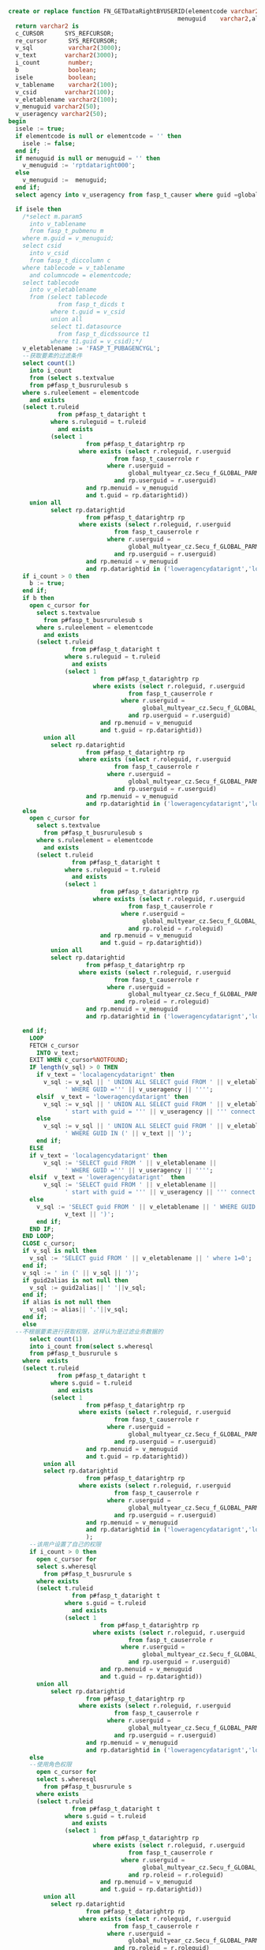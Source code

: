 #+BEGIN_SRC sql
create or replace function FN_GETDataRightBYUSERID(elementcode varchar2,
                                                menuguid    varchar2,alias varchar2, guid2alias varchar2)
  return varchar2 is
  c_CURSOR      SYS_REFCURSOR;
  re_cursor      SYS_REFCURSOR;
  v_sql          varchar2(3000);
  v_text        varchar2(3000);
  i_count        number;
  b              boolean;
  isele          boolean;
  v_tablename    varchar2(100);
  v_csid        varchar2(100);
  v_eletablename varchar2(100);
  v_menuguid varchar2(50);
  v_useragency varchar2(50);
begin
  isele := true;
  if elementcode is null or elementcode = '' then
    isele := false;
  end if;
  if menuguid is null or menuguid = '' then
    v_menuguid := 'rptdataright000';
  else
    v_menuguid :=  menuguid;
  end if;
  select agency into v_useragency from fasp_t_causer where guid =global_multyear_cz.Secu_f_GLOBAL_PARM('USER');
  
  if isele then
    /*select m.param5
      into v_tablename
      from fasp_t_pubmenu m
    where m.guid = v_menuguid;
    select csid
      into v_csid
      from fasp_t_diccolumn c
    where tablecode = v_tablename
      and columncode = elementcode;
    select tablecode
      into v_eletablename
      from (select tablecode
              from fasp_t_dicds t
            where t.guid = v_csid
            union all
            select t1.datasource
              from fasp_t_dicdssource t1
            where t1.guid = v_csid);*/
    v_eletablename := 'FASP_T_PUBAGENCYGL';
    --获取要素的过滤条件
    select count(1)
      into i_count
      from (select s.textvalue
      from p#fasp_t_busrurulesub s
    where s.ruleelement = elementcode
      and exists
    (select t.ruleid
              from p#fasp_t_dataright t
            where s.ruleguid = t.ruleid
              and exists
            (select 1
                      from p#fasp_t_datarightrp rp
                    where exists (select r.roleguid, r.userguid
                              from fasp_t_causerrole r
                            where r.userguid =
                                  global_multyear_cz.Secu_f_GLOBAL_PARM('USER')
                              and rp.userguid = r.userguid)
                      and rp.menuid = v_menuguid
                      and t.guid = rp.datarightid))
      union all                
            select rp.datarightid
                      from p#fasp_t_datarightrp rp
                    where exists (select r.roleguid, r.userguid
                              from fasp_t_causerrole r
                            where r.userguid =
                                  global_multyear_cz.Secu_f_GLOBAL_PARM('USER')
                              and rp.userguid = r.userguid)
                      and rp.menuid = v_menuguid
                      and rp.datarightid in ('loweragencydatarignt','localagencydatarignt'));
    if i_count > 0 then
      b := true;
    end if;
    if b then
      open c_cursor for
        select s.textvalue
          from p#fasp_t_busrurulesub s
        where s.ruleelement = elementcode
          and exists
        (select t.ruleid
                  from p#fasp_t_dataright t
                where s.ruleguid = t.ruleid
                  and exists
                (select 1
                          from p#fasp_t_datarightrp rp
                        where exists (select r.roleguid, r.userguid
                                  from fasp_t_causerrole r
                                where r.userguid =
                                      global_multyear_cz.Secu_f_GLOBAL_PARM('USER')
                                  and rp.userguid = r.userguid)
                          and rp.menuid = v_menuguid
                          and t.guid = rp.datarightid))
          union all                
            select rp.datarightid
                      from p#fasp_t_datarightrp rp
                    where exists (select r.roleguid, r.userguid
                              from fasp_t_causerrole r
                            where r.userguid =
                                  global_multyear_cz.Secu_f_GLOBAL_PARM('USER')
                              and rp.userguid = r.userguid)
                      and rp.menuid = v_menuguid
                      and rp.datarightid in ('loweragencydatarignt','localagencydatarignt'); 
    else
      open c_cursor for
        select s.textvalue
          from p#fasp_t_busrurulesub s
        where s.ruleelement = elementcode
          and exists
        (select t.ruleid
                  from p#fasp_t_dataright t
                where s.ruleguid = t.ruleid
                  and exists
                (select 1
                          from p#fasp_t_datarightrp rp
                        where exists (select r.roleguid, r.userguid
                                  from fasp_t_causerrole r
                                where r.userguid =
                                      global_multyear_cz.Secu_f_GLOBAL_PARM('USER')
                                  and rp.roleid = r.roleguid)
                          and rp.menuid = v_menuguid
                          and t.guid = rp.datarightid))
            union all                
            select rp.datarightid
                      from p#fasp_t_datarightrp rp
                    where exists (select r.roleguid, r.userguid
                              from fasp_t_causerrole r
                            where r.userguid =
                                  global_multyear_cz.Secu_f_GLOBAL_PARM('USER')
                              and rp.roleid = r.roleguid)
                      and rp.menuid = v_menuguid
                      and rp.datarightid in ('loweragencydatarignt','localagencydatarignt');
    
    end if;
      LOOP
      FETCH c_cursor
        INTO v_text;
      EXIT WHEN c_cursor%NOTFOUND;
      IF length(v_sql) > 0 THEN
        if v_text = 'localagencydatarignt' then
          v_sql := v_sql || ' UNION ALL SELECT guid FROM ' || v_eletablename ||
                ' WHERE GUID =''' || v_useragency || '''';
        elsif  v_text = 'loweragencydatarignt' then
          v_sql := v_sql || ' UNION ALL SELECT guid FROM ' || v_eletablename ||
                ' start with guid = ''' || v_useragency || ''' connect by prior guid = superguid ';
        else
          v_sql := v_sql || ' UNION ALL SELECT guid FROM ' || v_eletablename ||
                ' WHERE GUID IN (' || v_text || ')';
        end if;
      ELSE
      if v_text = 'localagencydatarignt' then
          v_sql := 'SELECT guid FROM ' || v_eletablename ||
                ' WHERE GUID =''' || v_useragency || '''';
      elsif  v_text = 'loweragencydatarignt'  then
          v_sql := 'SELECT guid FROM ' || v_eletablename ||
                ' start with guid = ''' || v_useragency || ''' connect by prior guid = superguid ';
      else
        v_sql := 'SELECT guid FROM ' || v_eletablename || ' WHERE GUID IN (' ||
                v_text || ')';
        end if;          
      END IF;
    END LOOP;
    CLOSE c_cursor;
    if v_sql is null then
      v_sql := 'SELECT guid FROM ' || v_eletablename || ' where 1=0';
    end if;
    v_sql := ' in (' || v_sql || ')';
    if guid2alias is not null then 
      v_sql := guid2alias|| ' '||v_sql;
    end if;
    if alias is not null then 
      v_sql := alias|| '.'||v_sql;
    end if;
    else
  --不根据要素进行获取权限，这样认为是过滤业务数据的
      select count(1)
      into i_count from(select s.wheresql
      from p#fasp_t_busrurule s
    where  exists
    (select t.ruleid
              from p#fasp_t_dataright t
            where s.guid = t.ruleid
              and exists
            (select 1
                      from p#fasp_t_datarightrp rp
                    where exists (select r.roleguid, r.userguid
                              from fasp_t_causerrole r
                            where r.userguid =
                                  global_multyear_cz.Secu_f_GLOBAL_PARM('USER')
                              and rp.userguid = r.userguid)
                      and rp.menuid = v_menuguid
                      and t.guid = rp.datarightid))
          union all
          select rp.datarightid
                      from p#fasp_t_datarightrp rp
                    where exists (select r.roleguid, r.userguid
                              from fasp_t_causerrole r
                            where r.userguid =
                                  global_multyear_cz.Secu_f_GLOBAL_PARM('USER')
                              and rp.userguid = r.userguid)
                      and rp.menuid = v_menuguid
                      and rp.datarightid in ('loweragencydatarignt','localagencydatarignt')            
                      );
      --该用户设置了自己的权限
      if i_count > 0 then
        open c_cursor for
        select s.wheresql
          from p#fasp_t_busrurule s
        where exists
        (select t.ruleid
                  from p#fasp_t_dataright t
                where s.guid = t.ruleid
                  and exists
                (select 1
                          from p#fasp_t_datarightrp rp
                        where exists (select r.roleguid, r.userguid
                                  from fasp_t_causerrole r
                                where r.userguid =
                                      global_multyear_cz.Secu_f_GLOBAL_PARM('USER')
                                  and rp.userguid = r.userguid)
                          and rp.menuid = v_menuguid
                          and t.guid = rp.datarightid))
        union all                
            select rp.datarightid
                      from p#fasp_t_datarightrp rp
                    where exists (select r.roleguid, r.userguid
                              from fasp_t_causerrole r
                            where r.userguid =
                                  global_multyear_cz.Secu_f_GLOBAL_PARM('USER')
                              and rp.userguid = r.userguid)
                      and rp.menuid = v_menuguid
                      and rp.datarightid in ('loweragencydatarignt','localagencydatarignt');
      else
      --使用角色权限
        open c_cursor for
        select s.wheresql
          from p#fasp_t_busrurule s
        where exists
        (select t.ruleid
                  from p#fasp_t_dataright t
                where s.guid = t.ruleid
                  and exists
                (select 1
                          from p#fasp_t_datarightrp rp
                        where exists (select r.roleguid, r.userguid
                                  from fasp_t_causerrole r
                                where r.userguid =
                                      global_multyear_cz.Secu_f_GLOBAL_PARM('USER')
                                  and rp.roleid = r.roleguid)
                          and rp.menuid = v_menuguid
                          and t.guid = rp.datarightid))
          union all                
            select rp.datarightid
                      from p#fasp_t_datarightrp rp
                    where exists (select r.roleguid, r.userguid
                              from fasp_t_causerrole r
                            where r.userguid =
                                  global_multyear_cz.Secu_f_GLOBAL_PARM('USER')
                              and rp.roleid = r.roleguid)
                      and rp.menuid = v_menuguid
                      and rp.datarightid in ('loweragencydatarignt','localagencydatarignt');
      end if;                
      LOOP
      FETCH c_cursor
        INTO v_text;
      EXIT WHEN c_cursor%NOTFOUND;
      IF length(v_sql) > 0 THEN
      if v_text = 'localagencydatarignt' then
          v_sql := v_sql || 
                ' or agencyguid = ''' || v_useragency || '''';
        elsif  v_text = 'loweragencydatarignt' then
          v_sql := v_sql || ' or agencyguid IN ( SELECT guid FROM ' || v_eletablename ||
                ' start with guid = ''' || v_useragency || ''' connect by prior guid = superguid) ';
        else
          v_sql := v_sql || ' or ('|| v_text || ')';
        end if;
      ELSE
        if v_text = 'localagencydatarignt' then
          v_sql := 
                '  agencyguid = ''' || v_useragency || '''';
        elsif  v_text = 'loweragencydatarignt' then
          v_sql := ' (agencyguid IN ( SELECT guid FROM ' || v_eletablename ||
                ' start with guid = ''' || v_useragency || ''' connect by prior guid = superguid)) ';
        else
          v_sql := '(' || v_text || ')';
        end if;
      END IF;
    END LOOP;
    CLOSE c_cursor;
    if v_sql is null then
      v_sql := '1=0';
    end if;
  end if;
  return v_sql;
end FN_GETDataRightBYUSERID;
#+END_SRC
